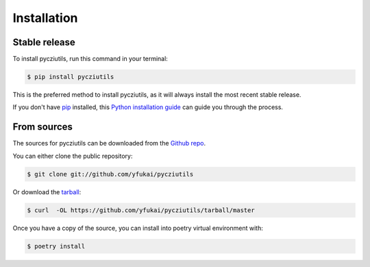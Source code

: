 .. highlight:: shell

============
Installation
============


Stable release
--------------

To install pycziutils, run this command in your terminal:

.. code-block:: console

    $ pip install pycziutils

This is the preferred method to install pycziutils, as it will always install the most recent stable release.

If you don't have `pip`_ installed, this `Python installation guide`_ can guide
you through the process.

.. _pip: https://pip.pypa.io
.. _Python installation guide: http://docs.python-guide.org/en/latest/starting/installation/


From sources
------------

The sources for pycziutils can be downloaded from the `Github repo`_.

You can either clone the public repository:

.. code-block:: console

    $ git clone git://github.com/yfukai/pycziutils

Or download the `tarball`_:

.. code-block:: console

    $ curl  -OL https://github.com/yfukai/pycziutils/tarball/master

Once you have a copy of the source, you can install into poetry virtual environment with:

.. code-block:: console

    $ poetry install


.. _Github repo: https://github.com/yfukai/pycziutils
.. _tarball: https://github.com/yfukai/pycziutils/tarball/master
